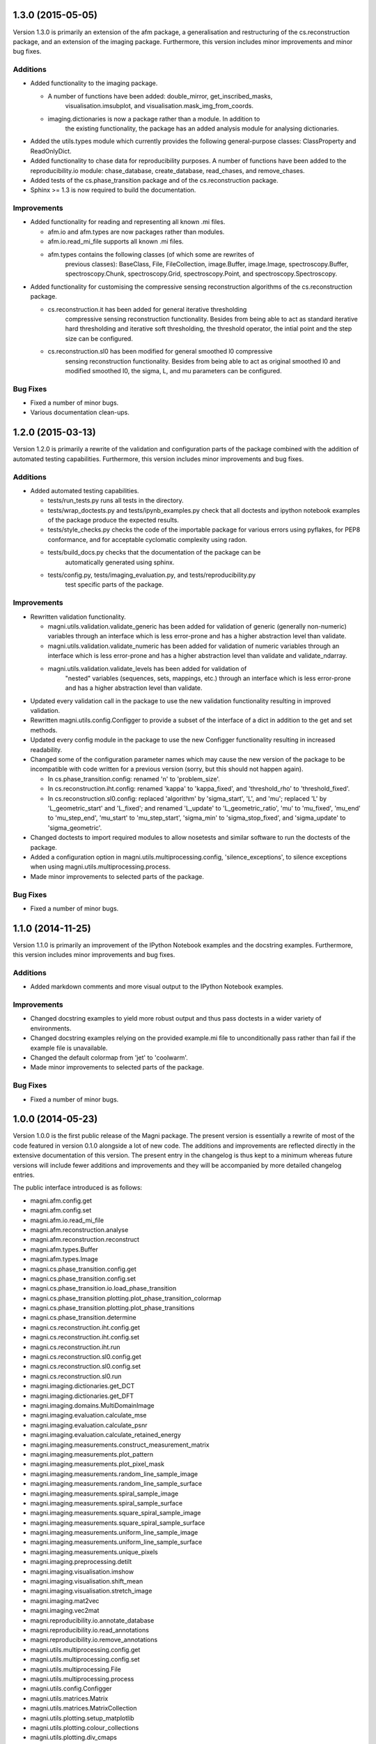 ==================
1.3.0 (2015-05-05)
==================

Version 1.3.0 is primarily an extension of the afm package, a generalisation
and restructuring of the cs.reconstruction package, and an extension of the
imaging package. Furthermore, this version includes minor improvements and
minor bug fixes.


Additions
---------

- Added functionality to the imaging package.

  * A number of functions have been added: double_mirror, get_inscribed_masks,
	visualisation.imsubplot, and visualisation.mask_img_from_coords.
  * imaging.dictionaries is now a package rather than a module. In addition to
	the existing functionality, the package has an added analysis module for
	analysing dictionaries.

- Added the utils.types module which currently provides the following
  general-purpose classes: ClassProperty and ReadOnlyDict.
- Added functionality to chase data for reproducibility purposes. A number of
  functions have been added to the reproducibility.io module: chase_database,
  create_database, read_chases, and remove_chases.
- Added tests of the cs.phase_transition package and of the cs.reconstruction
  package.
- Sphinx >= 1.3 is now required to build the documentation.


Improvements
------------

- Added functionality for reading and representing all known .mi files.

  * afm.io and afm.types are now packages rather than modules.
  * afm.io.read_mi_file supports all known .mi files.
  * afm.types contains the following classes (of which some are rewrites of
	previous classes): BaseClass, File, FileCollection, image.Buffer,
	image.Image, spectroscopy.Buffer, spectroscopy.Chunk, spectroscopy.Grid,
	spectroscopy.Point, and spectroscopy.Spectroscopy.

- Added functionality for customising the compressive sensing reconstruction
  algorithms of the cs.reconstruction package.

  * cs.reconstruction.it has been added for general iterative thresholding
	compressive sensing reconstruction functionality. Besides from being able
	to act as standard iterative hard thresholding and iterative soft
	thresholding, the threshold operator, the intial point and the step size
	can be configured.
  * cs.reconstruction.sl0 has been modified for general smoothed l0 compressive
	sensing reconstruction functionality. Besides from being able to act as
	original smoothed l0 and modified smoothed l0, the sigma, L, and mu
	parameters can be configured.


Bug Fixes
---------

- Fixed a number of minor bugs.
- Various documentation clean-ups.



==================
1.2.0 (2015-03-13)
==================

Version 1.2.0 is primarily a rewrite of the validation and configuration parts
of the package combined with the addition of automated testing capabilities.
Furthermore, this version includes minor improvements and bug fixes.


Additions
---------

- Added automated testing capabilities.

  * tests/run_tests.py runs all tests in the directory.
  * tests/wrap_doctests.py and tests/ipynb_examples.py check that all doctests
    and ipython notebook examples of the package produce the expected results.
  * tests/style_checks.py checks the code of the importable package for various
    errors using pyflakes, for PEP8 conformance, and for acceptable cyclomatic
    complexity using radon.
  * tests/build_docs.py checks that the documentation of the package can be
	automatically generated using sphinx.
  * tests/config.py, tests/imaging_evaluation.py, and tests/reproducibility.py
	test specific parts of the package.


Improvements
------------

- Rewritten validation functionality.

  * magni.utils.validation.validate_generic has been added for validation of
    generic (generally non-numeric) variables through an interface which is
    less error-prone and has a higher abstraction level than validate.
  * magni.utils.validation.validate_numeric has been added for validation of
    numeric variables through an interface which is less error-prone and has a
    higher abstraction level than validate and validate_ndarray.
  * magni.utils.validation.validate_levels has been added for validation of
	"nested" variables (sequences, sets, mappings, etc.) through an interface
	which is less error-prone and has a higher abstraction level than validate.

- Updated every validation call in the package to use the new validation
  functionality resulting in improved validation.
- Rewritten magni.utils.config.Configger to provide a subset of the interface
  of a dict in addition to the get and set methods.
- Updated every config module in the package to use the new Configger
  functionality resulting in increased readability.
- Changed some of the configuration parameter names which may cause the new
  version of the package to be incompatible with code written for a previous
  version (sorry, but this should not happen again).

  * In cs.phase_transition.config: renamed 'n' to 'problem_size'.
  * In cs.reconstruction.iht.config: renamed 'kappa' to 'kappa_fixed', and
    'threshold_rho' to 'threshold_fixed'.
  * In cs.reconstruction.sl0.config: replaced 'algorithm' by 'sigma_start',
    'L', and 'mu'; replaced 'L' by 'L_geometric_start' and 'L_fixed'; and
    renamed 'L_update' to 'L_geometric_ratio', 'mu' to 'mu_fixed', 'mu_end' to
    'mu_step_end', 'mu_start' to 'mu_step_start', 'sigma_min' to
    'sigma_stop_fixed', and 'sigma_update' to 'sigma_geometric'.

- Changed doctests to import required modules to allow nosetests and similar
  software to run the doctests of the package.
- Added a configuration option in magni.utils.multiprocessing.config,
  'silence_exceptions', to silence exceptions when using
  magni.utils.multiprocessing.process.
- Made minor improvements to selected parts of the package.


Bug Fixes
---------

- Fixed a number of minor bugs.



==================
1.1.0 (2014-11-25)
==================

Version 1.1.0 is primarily an improvement of the IPython Notebook examples and
the docstring examples. Furthermore, this version includes minor improvements
and bug fixes.


Additions
---------

- Added markdown comments and more visual output to the IPython Notebook
  examples.


Improvements
------------

- Changed docstring examples to yield more robust output and thus pass
  doctests in a wider variety of environments.
- Changed docstring examples relying on the provided example.mi file to
  unconditionally pass rather than fail if the example file is unavailable.
- Changed the default colormap from 'jet' to 'coolwarm'.
- Made minor improvements to selected parts of the package.


Bug Fixes
---------

- Fixed a number of minor bugs.



==================
1.0.0 (2014-05-23)
==================

Version 1.0.0 is the first public release of the Magni package. The present
version is essentially a rewrite of most of the code featured in version 0.1.0
alongside a lot of new code. The additions and improvements are reflected
directly in the extensive documentation of this version. The present entry in
the changelog is thus kept to a minimum whereas future versions will include
fewer additions and improvements and they will be accompanied by more detailed
changelog entries.

The public interface introduced is as follows:

- magni.afm.config.get
- magni.afm.config.set
- magni.afm.io.read_mi_file
- magni.afm.reconstruction.analyse
- magni.afm.reconstruction.reconstruct
- magni.afm.types.Buffer
- magni.afm.types.Image
- magni.cs.phase_transition.config.get
- magni.cs.phase_transition.config.set
- magni.cs.phase_transition.io.load_phase_transition
- magni.cs.phase_transition.plotting.plot_phase_transition_colormap
- magni.cs.phase_transition.plotting.plot_phase_transitions
- magni.cs.phase_transition.determine
- magni.cs.reconstruction.iht.config.get
- magni.cs.reconstruction.iht.config.set
- magni.cs.reconstruction.iht.run
- magni.cs.reconstruction.sl0.config.get
- magni.cs.reconstruction.sl0.config.set
- magni.cs.reconstruction.sl0.run
- magni.imaging.dictionaries.get_DCT
- magni.imaging.dictionaries.get_DFT
- magni.imaging.domains.MultiDomainImage
- magni.imaging.evaluation.calculate_mse
- magni.imaging.evaluation.calculate_psnr
- magni.imaging.evaluation.calculate_retained_energy
- magni.imaging.measurements.construct_measurement_matrix
- magni.imaging.measurements.plot_pattern
- magni.imaging.measurements.plot_pixel_mask
- magni.imaging.measurements.random_line_sample_image
- magni.imaging.measurements.random_line_sample_surface
- magni.imaging.measurements.spiral_sample_image
- magni.imaging.measurements.spiral_sample_surface
- magni.imaging.measurements.square_spiral_sample_image
- magni.imaging.measurements.square_spiral_sample_surface
- magni.imaging.measurements.uniform_line_sample_image
- magni.imaging.measurements.uniform_line_sample_surface
- magni.imaging.measurements.unique_pixels
- magni.imaging.preprocessing.detilt
- magni.imaging.visualisation.imshow
- magni.imaging.visualisation.shift_mean
- magni.imaging.visualisation.stretch_image
- magni.imaging.mat2vec
- magni.imaging.vec2mat
- magni.reproducibility.io.annotate_database
- magni.reproducibility.io.read_annotations
- magni.reproducibility.io.remove_annotations
- magni.utils.multiprocessing.config.get
- magni.utils.multiprocessing.config.set
- magni.utils.multiprocessing.File
- magni.utils.multiprocessing.process
- magni.utils.config.Configger
- magni.utils.matrices.Matrix
- magni.utils.matrices.MatrixCollection
- magni.utils.plotting.setup_matplotlib
- magni.utils.plotting.colour_collections
- magni.utils.plotting.div_cmaps
- magni.utils.plotting.linestyles
- magni.utils.plotting.markers
- magni.utils.plotting.seq_cmaps
- magni.utils.validation.decorate_validation
- magni.utils.validation.disable_validation
- magni.utils.validation.validate
- magni.utils.validation.validate_ndarray
- magni.utils.split_path


Improvements
------------

- Rewrote 'magni.cs.phase_transition' to use 'magni.utils' functionality and
  simplify the code significantly.
- Rewrote 'magni.cs.phase_transition' to use pytables instead of h5py by using
  'magni.utils.multiprocessing.File' to increase the abstraction level.
- Refactored 'magni.cs.reconstruction' to use a consistent naming convention
  for the modules of a reconstruction algorithm.
- Added validation options to the functions of the 'magni.utils.validation'
  module.
- Reformatted the packages, modules, and functions in the present package to be
  PEP8 compliant.
- Documented the packages, modules, and functions in the present package in a
  format compatible with the sphinx numpydoc plugin according to
  https://github.com/numpy/numpy/blob/master/doc/HOWTO_DOCUMENT.rst.txt



==================
0.1.0 (2013-10-28)
==================

Version 0.1.0 is basically the merge of selected functionality from two
previous Python packages, the Compressive Sensing Simulation Framework ('cssf')
and the Wind Analysis Framework ('waf'). A few essential improvements and a
single bug fix are included in this version but everything else is postponed to
be included in the next version.


Additions
---------

- Copied a number of subpackages from the Compressive Sensing Simulation
  Framework ('cssf') package into the present package with minor changes:

  * The 'cssf.iht' subpackage as 'magni.cs.reconstruction.iht'.
  * The 'cssf.sl0' subpackage as 'magni.cs.reconstruction.sl0'.
  * The 'cssf.test' subpackage as 'magni.cs.phase_transition'.

- Copied a number of subpackages from the Wind Analysis Framework ('waf')
  package into the present package with minor changes:

  * The 'waf.multiprocessing' subpackage as 'magni.utils.multiprocessing'.
  * Elements ('_util.split_path', '_validation.decorate_validation', and
    '_validation.validate') of the 'waf.utils' subpackage as 'magni.utils'.


Improvements
------------

- Changed 'magni.cs.phase_transition' to run simulations in parallel to reduce
  the time spent on simulating reconstruction algorithms.
- Changed 'magni.utils.validation' to include the function 'disable_validation'
  which globally disables validation to reduce the time spent on computations.


Bug Fixes
---------

- Fixed a bug with multiprocessing and mkl competing for CPU cores.
